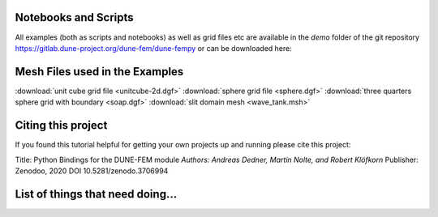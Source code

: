 .. _scripts:

#####################
Notebooks and Scripts
#####################

All examples (both as scripts and notebooks) as well as grid files etc
are available in the `demo` folder of the git repository
https://gitlab.dune-project.org/dune-fem/dune-fempy
or can be downloaded here:

================================================= ================================================= =================================================
Example                                           Notebooks                                         Scripts
================================================= ================================================= =================================================
General Concepts                                  :download:`notebook <concepts_nb.ipynb>`          :download:`script <concepts.py>`
Time Dependent Problem                            :download:`notebook <dune-fempy_nb.ipynb>`        :download:`script <dune-fempy.py>`
Using different linear solver packages            :download:`notebook
<solvers_nb.ipynb>` :download:`script <solvers.py>`
boundary_nb.ipynb
discontinuousgalerkin_nb.ipynb
othergrids_nb.ipynb
backuprestore_nb.ipynb

Full Grid Interface                               :download:`notebook <dune-corepy_nb.ipynb>`       :download:`script <dune-corepy.py>`
Bending beam (linear elasticity)                  :download:`notebook <elasticity_nb.ipynb>`        :download:`script <elasticity.py>`
Spiral wave (reaction diffusion system)           :download:`notebook <spiral_nb.ipynb>`            :download:`script <spiral.py>`
Slit domain (wave equation)                       :download:`notebook <wave_nb.ipynb>`              :download:`script <wave.py>`
Saddle point solver (stokes flow)                 :download:`notebook <uzawa-scipy_nb.ipynb>`       :download:`script <uzawa-scipy.py>`
Adaptive FE (laplace problem)                     :download:`notebook <laplace-adaptive_nb.ipynb>`  :download:`script <laplace-adaptive.py>`
Adaptive FE (using DWR)                           :download:`notebook <laplace-dwr_nb.ipynb>`       :download:`script <laplace-dwr.py>`
Crystal growth (phase field model)                :download:`notebook <crystal_nb.ipynb>`           :download:`script <crystal.py>`
Time dependent surface (mean curvature flow)      :download:`notebook <mcf_nb.ipynb>`               :download:`script <mcf.py>`
chemical_nb.ipynb euler_nb.ipynb
HP adaptive DG (two phase flow)                   :download:`notebook <twophaseflow_nb.ipynb>`      :download:`script <twophaseflow.py>`
Virtual element method                            :download:`notebook <vemdemo_nb.ipynb>`           :download:`script <vemdemo.py>`
chimpl_nb.ipynb
================================================= ================================================= =================================================



###############################
Mesh Files used in the Examples
###############################

:download:`unit cube grid file <unitcube-2d.dgf>`
:download:`sphere grid file <sphere.dgf>`
:download:`three quarters sphere grid with boundary <soap.dgf>`
:download:`slit domain mesh <wave_tank.msh>`
 
###################
Citing this project
###################

If you found this tutorial helpful for getting your own projects up and
running please cite this project:

Title: Python Bindings for the DUNE-FEM module
*Authors: Andreas Dedner, Martin Nolte, and Robert Klöfkorn*
Publisher: Zenodoo, 2020
DOI 10.5281/zenodo.3706994

.. image:: https://zenodo.org/badge/DOI/10.5281/zenodo.3706994.svg
   :target: https://doi.org/10.5281/zenodo.3706994

#################################
List of things that need doing...
#################################

.. todolist::


